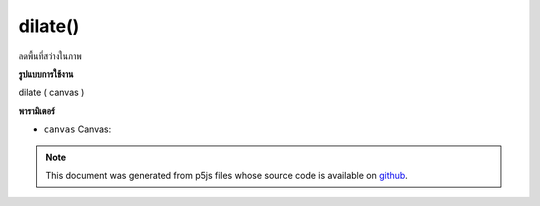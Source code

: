.. raw:: html

	<script src="https://sketch.netpie.io/widget/p5-widget.js"></script>

dilate()
========

ลดพื้นที่สว่างในภาพ

.. reduces the bright areas in an image
**รูปแบบการใช้งาน**

dilate ( canvas )

**พารามิเตอร์**

- ``canvas``  Canvas: 

.. ``canvas``  Canvas: 

.. note:: This document was generated from p5js files whose source code is available on `github <https://github.com/processing/p5.js>`_.
